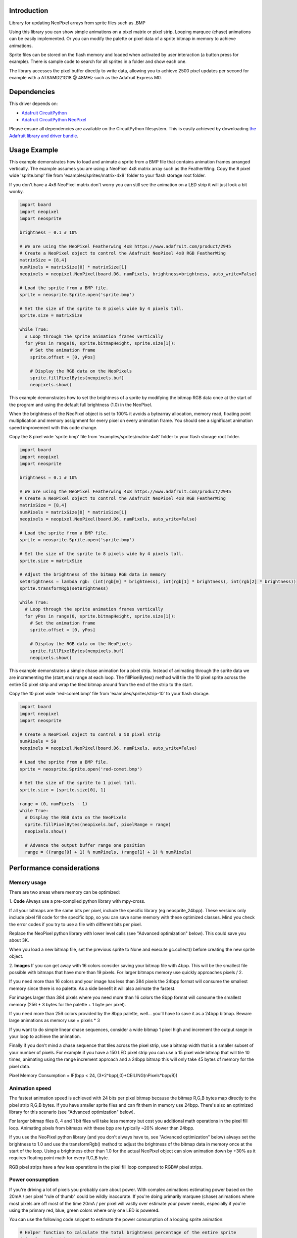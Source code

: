 Introduction
============

.. image:: https://readthedocs.org/projects/circuitpython-neosprite/badge/?version=latest
    :target: https://circuitpython-neosprite.readthedocs.io/
    :alt: Documentation Status

.. image:: https://img.shields.io/discord/327254708534116352.svg
    :target: https://discord.gg/nBQh6qu
    :alt: Discord

.. image:: https://travis-ci.org/aaronaverill/CircuitPython_neosprite.svg?branch=master
    :target: https://travis-ci.org/aaronaverill/CircuitPython_neosprite
    :alt: Build Status

Library for updating NeoPixel arrays from sprite files such as .BMP

Using this library you can show simple animations on a pixel matrix or pixel strip. Looping 
marquee (chase) animations can be easily implemented. Or you can modify the palette
or pixel data of a sprite bitmap in memory to achieve animations. 

Sprite files can be stored on the flash memory and loaded when activated by user interaction 
(a button press for example). There is sample code to search for all sprites in a folder
and show each one.

The library accesses the pixel buffer directly to write data, allowing you to achieve 2500 
pixel updates per second for example with a ATSAMD21G18 @ 48MHz such as the Adafruit Express M0.

Dependencies
=============
This driver depends on:

* `Adafruit CircuitPython <https://github.com/adafruit/circuitpython>`_
* `Adafruit CircuitPython NeoPixel <https://github.com/adafruit/Adafruit_CircuitPython_NeoPixel>`_

Please ensure all dependencies are available on the CircuitPython filesystem.
This is easily achieved by downloading
`the Adafruit library and driver bundle <https://github.com/adafruit/Adafruit_CircuitPython_Bundle>`_.

Usage Example
=============

This example demonstrates how to load and animate a sprite from a BMP file that contains animation frames arranged vertically. The example assumes you are using a NeoPixel 4x8 matrix array such as the FeatherWing. Copy the 8 pixel wide 'sprite.bmp' file from 'examples/sprites/matrix-4x8' folder to your flash storage root folder.

If you don't have a 4x8 NeoPixel matrix don't worry you can still see the animation on a LED strip it will just look a bit wonky.

.. code-block::

    import board
    import neopixel
    import neosprite

    brightness = 0.1 # 10%

    # We are using the NeoPixel Featherwing 4x8 https://www.adafruit.com/product/2945
    # Create a NeoPixel object to control the Adafruit NeoPixel 4x8 RGB FeatherWing
    matrixSize = [8,4]
    numPixels = matrixSize[0] * matrixSize[1]
    neopixels = neopixel.NeoPixel(board.D6, numPixels, brightness=brightness, auto_write=False)

    # Load the sprite from a BMP file.
    sprite = neosprite.Sprite.open('sprite.bmp')

    # Set the size of the sprite to 8 pixels wide by 4 pixels tall.
    sprite.size = matrixSize

    while True:
      # Loop through the sprite animation frames vertically
      for yPos in range(0, sprite.bitmapHeight, sprite.size[1]):
        # Set the animation frame
        sprite.offset = [0, yPos]
        
        # Display the RGB data on the NeoPixels
        sprite.fillPixelBytes(neopixels.buf)
        neopixels.show()

This example demonstrates how to set the brightness of a sprite by modifying the bitmap RGB data once at the start of the program and using the default full brightness (1.0) in the NeoPixel. 

When the brightness of the NeoPixel object is set to 100% it avoids a bytearray allocation, memory read, floating point multiplication and memory assignment for every pixel on every animation frame. You should see a significant animation speed improvement with this code change.

Copy the 8 pixel wide 'sprite.bmp' file from 'examples/sprites/matrix-4x8' folder to your flash storage root folder.

.. code-block::

    import board
    import neopixel
    import neosprite

    brightness = 0.1 # 10%
    
    # We are using the NeoPixel Featherwing 4x8 https://www.adafruit.com/product/2945
    # Create a NeoPixel object to control the Adafruit NeoPixel 4x8 RGB FeatherWing
    matrixSize = [8,4]
    numPixels = matrixSize[0] * matrixSize[1]
    neopixels = neopixel.NeoPixel(board.D6, numPixels, auto_write=False)

    # Load the sprite from a BMP file.
    sprite = neosprite.Sprite.open('sprite.bmp')

    # Set the size of the sprite to 8 pixels wide by 4 pixels tall.
    sprite.size = matrixSize

    # Adjust the brightness of the bitmap RGB data in memory
    setBrightness = lambda rgb: (int(rgb[0] * brightness), int(rgb[1] * brightness), int(rgb[2] * brightness))
    sprite.transformRgb(setBrightness)

    while True:
      # Loop through the sprite animation frames vertically
      for yPos in range(0, sprite.bitmapHeight, sprite.size[1]):
        # Set the animation frame
        sprite.offset = [0, yPos]
        
        # Display the RGB data on the NeoPixels
        sprite.fillPixelBytes(neopixels.buf)
        neopixels.show()
        
This example demonstrates a simple chase animation for a pixel strip. Instead of animating through the sprite data we are incrementing the (start,end) range at each loop. The fillPixelBytes() method will tile the 10 pixel sprite across the entire 50 pixel strip and wrap the tiled bitmap around from the end of the strip to the start. 

Copy the 10 pixel wide 'red-comet.bmp' file from 'examples/sprites/strip-10' to your flash storage.

.. code-block::

    import board
    import neopixel
    import neosprite

    # Create a NeoPixel object to control a 50 pixel strip
    numPixels = 50
    neopixels = neopixel.NeoPixel(board.D6, numPixels, auto_write=False)

    # Load the sprite from a BMP file.
    sprite = neosprite.Sprite.open('red-comet.bmp')

    # Set the size of the sprite to 1 pixel tall.
    sprite.size = [sprite.size[0], 1]
    
    range = (0, numPixels - 1)
    while True:
      # Display the RGB data on the NeoPixels
      sprite.fillPixelBytes(neopixels.buf, pixelRange = range)
      neopixels.show()
      
      # Advance the output buffer range one position
      range = ((range[0] + 1) % numPixels, (range[1] + 1) % numPixels)

Performance considerations
================

Memory usage
----------
There are two areas where memory can be optimized:

1. **Code**
Always use a pre-compiled python library with mpy-cross.

If all your bitmaps are the same bits per pixel, include the specific library (eg neosprite_24bpp). These versions only include pixel fill code for the specific bpp, so you can save some memory with these optimized classes. Mind you check the error codes if you try to use a file with different bits per pixel.

Replace the NeoPixel python library with lower level calls (see "Advanced optimization" below). This could save you about 3K.

When you load a new bitmap file, set the previous sprite to None and execute gc.collect() before creating the new sprite object.

2. **Images**
If you can get away with 16 colors consider saving your bitmap file with 4bpp. This will be the smallest file possible with bitmaps that have more than 19 pixels. For larger bitmaps memory use quickly approaches pixels / 2.

If you need more than 16 colors and your image has less than 384 pixels the 24bpp format will consume the smallest memory since there is no palette. As a side benefit it will also animate the fastest.

For images larger than 384 pixels where you need more than 16 colors the 8bpp format will consume the smallest memory (256 * 3 bytes for the palette + 1 byte per pixel).

If you need more than 256 colors provided by the 8bpp palette, well... you'll have to save it as a 24bpp bitmap. Beware large animations as memory use = pixels * 3

If you want to do simple linear chase sequences, consider a wide bitmap 1 pixel high and increment the output range in your loop to achieve the animation.

Finally if you don't mind a chase sequence that tiles across the pixel strip, use a bitmap width that is a smaller subset of your number of pixels. For example if you have a 150 LED pixel strip you can use a 15 pixel wide bitmap that will tile 10 times, animating using the range increment approach and a 24bpp bitmap this will only take 45 bytes of memory for the pixel data.

Pixel Memory Consumption = IF(bpp < 24, (3*2^bpp),0)+CEILING(nPixels*bpp/8))


Animation speed
----------
The fastest animation speed is achieved with 24 bits per pixel bitmap because the bitmap R,G,B bytes map directly to the pixel strip R,G,B bytes. If you have smaller sprite files and can fit them in memory use 24bpp. There's also an optimized library for this scenario (see "Advanced optimization" below).

For larger bitmap files 8, 4 and 1 bit files will take less memory but cost you additional math operations in the pixel fill loop. Animating pixels from bitmaps with these bpp are typically ~20% slower than 24bpp.

If you use the NeoPixel python library (and you don't always have to, see "Advanced optimization" below) always set the brightness to 1.0 and use the transformRgb() method to adjust the brightness of the bitmap data in memory once at the start of the loop. Using a brightness other than 1.0 for the actual NeoPixel object can slow animation down by +30% as it requires floating point math for every R,G,B byte.

RGB pixel strips have a few less operations in the pixel fill loop compared to RGBW pixel strips.

Power consumption
----------
If you're driving a lot of pixels you probably care about power. With complex animations estimating power based on the 20mA / per pixel "rule of thumb" could be wildly inaccurate. If you're doing primarily marquee (chase) animations where most pixels are off most of the time 20mA / per pixel will vastly over estimate your power needs, especially if you're using the primary red, blue, green colors where only one LED is powered.

You can use the following code snippet to estimate the power consumption of a looping sprite animation:

.. code-block::

    # Helper function to calculate the total brightness percentage of the entire sprite
    def calcTotalBrightness(sprite, channels = None):
      # Save the current size and offset
      size = sprite.size
      offset = sprite.offset
      # Set the size to the entire bitmap and offset to the top, left
      sprite.size = [sprite.bitmapWidth, sprite.bitmapHeight]
      sprite.offset = [0,0]
      # Get the pixel bytes
      pixelBytes = sprite.getPixelByteArray(channels)
      # Restore the size
      sprite.size = size
      sprite.offset = offset
      
      percent = 0
      for i in range(len(pixelBytes)):
          percent += pixelBytes[i]
          
      return percent / len(pixelBytes) / 0xFF

Use it after you load a sprite and set the brightness in your main loop:

.. code-block::

    # Calculate and display the current necessary while this sprite is animating
    mAPerPixel = 60
    percent = calcTotalBrightness(sprite)
    current = mAPerPixel * numPixels * percent
    print('brightness:',percent,' current:',round(current),'mA')
    
The "animate_all.py" file in the "examples" folder includes code to estimate the current of each animation after it is loaded, and accumulate the total current used while the animation runs.

Note this estimate only includes the LED current cost, and doesn't include current required by the board (25mA) or by off pixels (1mA) which can add up quickly with lots of pixels.

Advanced optimization
----------
If you really need to push pixel speed or minimize memory there are a few advanced optimizations you can make. If you have R,G,B NeoPixels and smallish bitmap files the following steps will reach near 2500 pixels / per second with a ATSAMD21G18 @ 48MHz and barely sip memory.

1. **Create only 24 bits per pixel bitmaps.** 
Since these map one byte of bitmap data to one byte in the LED output array there is minimal math and no palette color lookup in the pixel fill loop which will speed up animations dramatically.

2. **Compile and use the optimized neosprite_24bpp_rgb library**
This code has been optimized for 24bpp bitmaps on R,G,B NeoPixel strips by removing conditional logic checks inside the pixel fill loop and removing code to handle bitmaps at other bpp (1, 2, 4, 8, 32). So the code is faster and takes less memory.

3. **Replace the NeoPixel python library with lower level calls**
Since we're blasting R,G,B bytes into the NeoPixel buffer, it turns out most of the code isn't used, and you can save almost 3K by not importing the NeoPixel library. This NeoPixel adapter code snippet can be used instead:

.. code-block::

  import digitalio
  from neopixel_write import neopixel_write

  class NeoPixel(object):
    def __init__(self, pin, n):
      self.pin = digitalio.DigitalInOut(pin)
      self.pin.direction = digitalio.Direction.OUTPUT
      self.buf = bytearray(n * 3)
    
Inside your animation loop add the following code:

.. code-block::

  # Display the RGB data on the NeoPixels
  sprite.fillPixelBytes(neopixels.buf)
  neopixel_write(neopixels.pin, neopixels.buf)

  
Contributing
============

Contributions are welcome! Please read our `Code of Conduct
<https://github.com/aaronaverill/CircuitPython_neosprite/blob/master/CODE_OF_CONDUCT.md>`_
before contributing to help this project stay welcoming.

Building locally
================

To precompile the python files use the mpy-cross tool.

To build this library locally you'll need to install the
`circuitpython-build-tools <https://github.com/adafruit/circuitpython-build-tools>`_ package.

.. code-block:: shell

    mpy-cross neosprite.py

Once compiled, copy the generated neosprite.mpy file to your board flash storage root folder.
